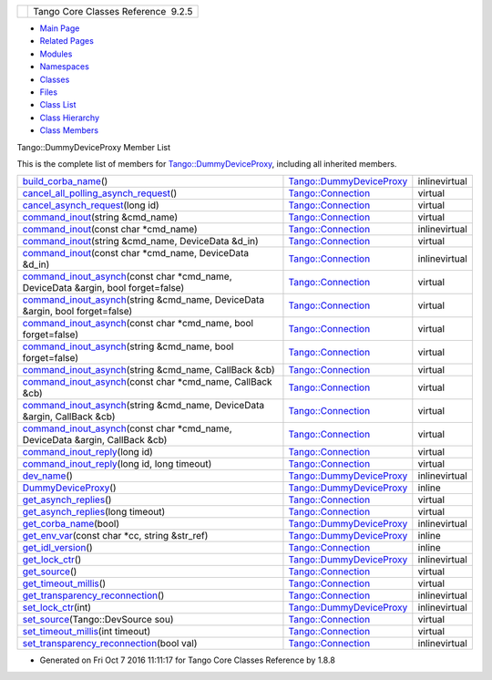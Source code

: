 +----------+---------------------------------------+
| |Logo|   | Tango Core Classes Reference  9.2.5   |
+----------+---------------------------------------+

-  `Main Page <../../index.html>`__
-  `Related Pages <../../pages.html>`__
-  `Modules <../../modules.html>`__
-  `Namespaces <../../namespaces.html>`__
-  `Classes <../../annotated.html>`__
-  `Files <../../files.html>`__

-  `Class List <../../annotated.html>`__
-  `Class Hierarchy <../../inherits.html>`__
-  `Class Members <../../functions.html>`__

Tango::DummyDeviceProxy Member List

This is the complete list of members for
`Tango::DummyDeviceProxy <../../d9/dcb/classTango_1_1DummyDeviceProxy.html>`__,
including all inherited members.

+-----------------------------------------------------------------------------------------------------------------------------------------------------------------------------+----------------------------------------------------------------------------------+-----------------+
| `build\_corba\_name <../../d9/dcb/classTango_1_1DummyDeviceProxy.html#af1b4aeeda9976c31d43bf0629c0c2e87>`__\ ()                                                             | `Tango::DummyDeviceProxy <../../d9/dcb/classTango_1_1DummyDeviceProxy.html>`__   | inlinevirtual   |
+-----------------------------------------------------------------------------------------------------------------------------------------------------------------------------+----------------------------------------------------------------------------------+-----------------+
| `cancel\_all\_polling\_asynch\_request <../../d7/de8/classTango_1_1Connection.html#a7e596bb67ca070748f501ab990d5f880>`__\ ()                                                | `Tango::Connection <../../d7/de8/classTango_1_1Connection.html>`__               | virtual         |
+-----------------------------------------------------------------------------------------------------------------------------------------------------------------------------+----------------------------------------------------------------------------------+-----------------+
| `cancel\_asynch\_request <../../d7/de8/classTango_1_1Connection.html#aa340cda55c9be5ba4c87b92b6213f6f1>`__\ (long id)                                                       | `Tango::Connection <../../d7/de8/classTango_1_1Connection.html>`__               | virtual         |
+-----------------------------------------------------------------------------------------------------------------------------------------------------------------------------+----------------------------------------------------------------------------------+-----------------+
| `command\_inout <../../d7/de8/classTango_1_1Connection.html#ad878054e953c5288ac0bc137c6307347>`__\ (string &cmd\_name)                                                      | `Tango::Connection <../../d7/de8/classTango_1_1Connection.html>`__               | virtual         |
+-----------------------------------------------------------------------------------------------------------------------------------------------------------------------------+----------------------------------------------------------------------------------+-----------------+
| `command\_inout <../../d7/de8/classTango_1_1Connection.html#affa1c0fff97f714eddf69ebdb17c6665>`__\ (const char \*cmd\_name)                                                 | `Tango::Connection <../../d7/de8/classTango_1_1Connection.html>`__               | inlinevirtual   |
+-----------------------------------------------------------------------------------------------------------------------------------------------------------------------------+----------------------------------------------------------------------------------+-----------------+
| `command\_inout <../../d7/de8/classTango_1_1Connection.html#af5d9faa2fff08068c579202d29404df5>`__\ (string &cmd\_name, DeviceData &d\_in)                                   | `Tango::Connection <../../d7/de8/classTango_1_1Connection.html>`__               | virtual         |
+-----------------------------------------------------------------------------------------------------------------------------------------------------------------------------+----------------------------------------------------------------------------------+-----------------+
| `command\_inout <../../d7/de8/classTango_1_1Connection.html#a484969b4553471d1f15d873cc638cc1d>`__\ (const char \*cmd\_name, DeviceData &d\_in)                              | `Tango::Connection <../../d7/de8/classTango_1_1Connection.html>`__               | inlinevirtual   |
+-----------------------------------------------------------------------------------------------------------------------------------------------------------------------------+----------------------------------------------------------------------------------+-----------------+
| `command\_inout\_asynch <../../d7/de8/classTango_1_1Connection.html#a253afbec47129a1f235e5642648fb9ae>`__\ (const char \*cmd\_name, DeviceData &argin, bool forget=false)   | `Tango::Connection <../../d7/de8/classTango_1_1Connection.html>`__               | virtual         |
+-----------------------------------------------------------------------------------------------------------------------------------------------------------------------------+----------------------------------------------------------------------------------+-----------------+
| `command\_inout\_asynch <../../d7/de8/classTango_1_1Connection.html#a05d55e0b38d0af49f77cbf1ccb3fbe56>`__\ (string &cmd\_name, DeviceData &argin, bool forget=false)        | `Tango::Connection <../../d7/de8/classTango_1_1Connection.html>`__               | virtual         |
+-----------------------------------------------------------------------------------------------------------------------------------------------------------------------------+----------------------------------------------------------------------------------+-----------------+
| `command\_inout\_asynch <../../d7/de8/classTango_1_1Connection.html#a13709d9e18276ce038e358e9ef7e54e0>`__\ (const char \*cmd\_name, bool forget=false)                      | `Tango::Connection <../../d7/de8/classTango_1_1Connection.html>`__               | virtual         |
+-----------------------------------------------------------------------------------------------------------------------------------------------------------------------------+----------------------------------------------------------------------------------+-----------------+
| `command\_inout\_asynch <../../d7/de8/classTango_1_1Connection.html#a3ac6eaa4960de354249d9d9fa6c09b32>`__\ (string &cmd\_name, bool forget=false)                           | `Tango::Connection <../../d7/de8/classTango_1_1Connection.html>`__               | virtual         |
+-----------------------------------------------------------------------------------------------------------------------------------------------------------------------------+----------------------------------------------------------------------------------+-----------------+
| `command\_inout\_asynch <../../d7/de8/classTango_1_1Connection.html#ab15806ba65762f244739c66e6a978fcc>`__\ (string &cmd\_name, CallBack &cb)                                | `Tango::Connection <../../d7/de8/classTango_1_1Connection.html>`__               | virtual         |
+-----------------------------------------------------------------------------------------------------------------------------------------------------------------------------+----------------------------------------------------------------------------------+-----------------+
| `command\_inout\_asynch <../../d7/de8/classTango_1_1Connection.html#a1b7ee02774b5ce6263539bbc62c20966>`__\ (const char \*cmd\_name, CallBack &cb)                           | `Tango::Connection <../../d7/de8/classTango_1_1Connection.html>`__               | virtual         |
+-----------------------------------------------------------------------------------------------------------------------------------------------------------------------------+----------------------------------------------------------------------------------+-----------------+
| `command\_inout\_asynch <../../d7/de8/classTango_1_1Connection.html#af29ba99c37cb252ab1d386d192f2721f>`__\ (string &cmd\_name, DeviceData &argin, CallBack &cb)             | `Tango::Connection <../../d7/de8/classTango_1_1Connection.html>`__               | virtual         |
+-----------------------------------------------------------------------------------------------------------------------------------------------------------------------------+----------------------------------------------------------------------------------+-----------------+
| `command\_inout\_asynch <../../d7/de8/classTango_1_1Connection.html#a0bb2ab58c99eb35b86f069a2a41c111c>`__\ (const char \*cmd\_name, DeviceData &argin, CallBack &cb)        | `Tango::Connection <../../d7/de8/classTango_1_1Connection.html>`__               | virtual         |
+-----------------------------------------------------------------------------------------------------------------------------------------------------------------------------+----------------------------------------------------------------------------------+-----------------+
| `command\_inout\_reply <../../d7/de8/classTango_1_1Connection.html#afae0ebefc88ab77671fc717f30b53c8f>`__\ (long id)                                                         | `Tango::Connection <../../d7/de8/classTango_1_1Connection.html>`__               | virtual         |
+-----------------------------------------------------------------------------------------------------------------------------------------------------------------------------+----------------------------------------------------------------------------------+-----------------+
| `command\_inout\_reply <../../d7/de8/classTango_1_1Connection.html#a02eedd172fbcb947d0a93f10d4f8def1>`__\ (long id, long timeout)                                           | `Tango::Connection <../../d7/de8/classTango_1_1Connection.html>`__               | virtual         |
+-----------------------------------------------------------------------------------------------------------------------------------------------------------------------------+----------------------------------------------------------------------------------+-----------------+
| `dev\_name <../../d9/dcb/classTango_1_1DummyDeviceProxy.html#a95f30faa9de8e4fb82f65b6689da1a08>`__\ ()                                                                      | `Tango::DummyDeviceProxy <../../d9/dcb/classTango_1_1DummyDeviceProxy.html>`__   | inlinevirtual   |
+-----------------------------------------------------------------------------------------------------------------------------------------------------------------------------+----------------------------------------------------------------------------------+-----------------+
| `DummyDeviceProxy <../../d9/dcb/classTango_1_1DummyDeviceProxy.html#a208e369e11d5e1d945b123ec217dc16d>`__\ ()                                                               | `Tango::DummyDeviceProxy <../../d9/dcb/classTango_1_1DummyDeviceProxy.html>`__   | inline          |
+-----------------------------------------------------------------------------------------------------------------------------------------------------------------------------+----------------------------------------------------------------------------------+-----------------+
| `get\_asynch\_replies <../../d7/de8/classTango_1_1Connection.html#aab2655c9b8626777ab54dc795a4f0738>`__\ ()                                                                 | `Tango::Connection <../../d7/de8/classTango_1_1Connection.html>`__               | virtual         |
+-----------------------------------------------------------------------------------------------------------------------------------------------------------------------------+----------------------------------------------------------------------------------+-----------------+
| `get\_asynch\_replies <../../d7/de8/classTango_1_1Connection.html#a860bae40f4ad7866c78d4408bb76fa74>`__\ (long timeout)                                                     | `Tango::Connection <../../d7/de8/classTango_1_1Connection.html>`__               | virtual         |
+-----------------------------------------------------------------------------------------------------------------------------------------------------------------------------+----------------------------------------------------------------------------------+-----------------+
| `get\_corba\_name <../../d9/dcb/classTango_1_1DummyDeviceProxy.html#ae1aeac6ff92474063cc58a531b2c6d09>`__\ (bool)                                                           | `Tango::DummyDeviceProxy <../../d9/dcb/classTango_1_1DummyDeviceProxy.html>`__   | inlinevirtual   |
+-----------------------------------------------------------------------------------------------------------------------------------------------------------------------------+----------------------------------------------------------------------------------+-----------------+
| `get\_env\_var <../../d9/dcb/classTango_1_1DummyDeviceProxy.html#ad6fb4f3237b716ee6e53417317a2984a>`__\ (const char \*cc, string &str\_ref)                                 | `Tango::DummyDeviceProxy <../../d9/dcb/classTango_1_1DummyDeviceProxy.html>`__   | inline          |
+-----------------------------------------------------------------------------------------------------------------------------------------------------------------------------+----------------------------------------------------------------------------------+-----------------+
| `get\_idl\_version <../../d7/de8/classTango_1_1Connection.html#a5d1843ba0973d0845939a4f106dbad28>`__\ ()                                                                    | `Tango::Connection <../../d7/de8/classTango_1_1Connection.html>`__               | inline          |
+-----------------------------------------------------------------------------------------------------------------------------------------------------------------------------+----------------------------------------------------------------------------------+-----------------+
| `get\_lock\_ctr <../../d9/dcb/classTango_1_1DummyDeviceProxy.html#a2901b3e72b2928c0c0fb0bd2674990e4>`__\ ()                                                                 | `Tango::DummyDeviceProxy <../../d9/dcb/classTango_1_1DummyDeviceProxy.html>`__   | inlinevirtual   |
+-----------------------------------------------------------------------------------------------------------------------------------------------------------------------------+----------------------------------------------------------------------------------+-----------------+
| `get\_source <../../d7/de8/classTango_1_1Connection.html#afcaee3ed7d1a75a21749ad64fbee8700>`__\ ()                                                                          | `Tango::Connection <../../d7/de8/classTango_1_1Connection.html>`__               | virtual         |
+-----------------------------------------------------------------------------------------------------------------------------------------------------------------------------+----------------------------------------------------------------------------------+-----------------+
| `get\_timeout\_millis <../../d7/de8/classTango_1_1Connection.html#af911bbab02b415ebd3dc8faeb7d687a7>`__\ ()                                                                 | `Tango::Connection <../../d7/de8/classTango_1_1Connection.html>`__               | virtual         |
+-----------------------------------------------------------------------------------------------------------------------------------------------------------------------------+----------------------------------------------------------------------------------+-----------------+
| `get\_transparency\_reconnection <../../d7/de8/classTango_1_1Connection.html#ab9dad67ef6e9ba3268ac9d5627f70ea0>`__\ ()                                                      | `Tango::Connection <../../d7/de8/classTango_1_1Connection.html>`__               | inlinevirtual   |
+-----------------------------------------------------------------------------------------------------------------------------------------------------------------------------+----------------------------------------------------------------------------------+-----------------+
| `set\_lock\_ctr <../../d9/dcb/classTango_1_1DummyDeviceProxy.html#a06125348959666fb0774765b8d49f15d>`__\ (int)                                                              | `Tango::DummyDeviceProxy <../../d9/dcb/classTango_1_1DummyDeviceProxy.html>`__   | inlinevirtual   |
+-----------------------------------------------------------------------------------------------------------------------------------------------------------------------------+----------------------------------------------------------------------------------+-----------------+
| `set\_source <../../d7/de8/classTango_1_1Connection.html#adaeaaf890490018e714dc1a92516b76f>`__\ (Tango::DevSource sou)                                                      | `Tango::Connection <../../d7/de8/classTango_1_1Connection.html>`__               | virtual         |
+-----------------------------------------------------------------------------------------------------------------------------------------------------------------------------+----------------------------------------------------------------------------------+-----------------+
| `set\_timeout\_millis <../../d7/de8/classTango_1_1Connection.html#a0a05fa878281ae0665274d481ed1bfe4>`__\ (int timeout)                                                      | `Tango::Connection <../../d7/de8/classTango_1_1Connection.html>`__               | virtual         |
+-----------------------------------------------------------------------------------------------------------------------------------------------------------------------------+----------------------------------------------------------------------------------+-----------------+
| `set\_transparency\_reconnection <../../d7/de8/classTango_1_1Connection.html#af1fa8c85c338781be7d16a99581cf383>`__\ (bool val)                                              | `Tango::Connection <../../d7/de8/classTango_1_1Connection.html>`__               | inlinevirtual   |
+-----------------------------------------------------------------------------------------------------------------------------------------------------------------------------+----------------------------------------------------------------------------------+-----------------+

-  Generated on Fri Oct 7 2016 11:11:17 for Tango Core Classes Reference
   by |doxygen| 1.8.8

.. |Logo| image:: ../../logo.jpg
.. |doxygen| image:: ../../doxygen.png
   :target: http://www.doxygen.org/index.html
